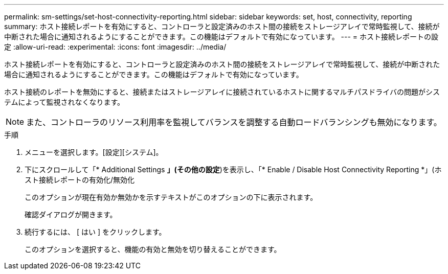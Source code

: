 ---
permalink: sm-settings/set-host-connectivity-reporting.html 
sidebar: sidebar 
keywords: set, host, connectivity, reporting 
summary: ホスト接続レポートを有効にすると、コントローラと設定済みのホスト間の接続をストレージアレイで常時監視して、接続が中断された場合に通知されるようにすることができます。この機能はデフォルトで有効になっています。 
---
= ホスト接続レポートの設定
:allow-uri-read: 
:experimental: 
:icons: font
:imagesdir: ../media/


[role="lead"]
ホスト接続レポートを有効にすると、コントローラと設定済みのホスト間の接続をストレージアレイで常時監視して、接続が中断された場合に通知されるようにすることができます。この機能はデフォルトで有効になっています。

ホスト接続のレポートを無効にすると、接続またはストレージアレイに接続されているホストに関するマルチパスドライバの問題がシステムによって監視されなくなります。

[NOTE]
====
また、コントローラのリソース利用率を監視してバランスを調整する自動ロードバランシングも無効になります。

====
.手順
. メニューを選択します。[設定][システム]。
. 下にスクロールして「* Additional Settings *」(その他の設定*)を表示し、「* Enable / Disable Host Connectivity Reporting *」(ホスト接続レポートの有効化/無効化
+
このオプションが現在有効か無効かを示すテキストがこのオプションの下に表示されます。

+
確認ダイアログが開きます。

. 続行するには、 [ はい ] をクリックします。
+
このオプションを選択すると、機能の有効と無効を切り替えることができます。


